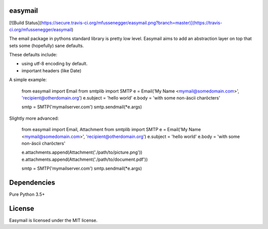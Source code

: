 easymail
========

[![Build Status](https://secure.travis-ci.org/mfussenegger/easymail.png?branch=master)](https://travis-ci.org/mfussenegger/easymail)

The email package in pythons standard library is pretty low level.
Easymail aims to add an abstraction layer on top that sets some (hopefully) sane
defaults.

These defaults include:

* using utf-8 encoding by default. 
* important headers (like Date)


A simple example:

    from easymail import Email
    from smtplib import SMTP
    e = Email('My Name <mymail@somedomain.com>', 'recipient@otherdomain.org')
    e.subject = 'hello world'
    e.body = 'with some non-äscii charöcters'

    smtp = SMTP('mymailserver.com')
    smtp.sendmail(*e.args)

Slightly more advanced:

    from easymail import Email, Attachment
    from smtplib import SMTP
    e = Email('My Name <mymail@somedomain.com>', 'recipient@otherdomain.org')
    e.subject = 'hello world'
    e.body = 'with some non-äscii charöcters'

    e.attachments.append(Attachment('./path/to/picture.png'))
    e.attachments.append(Attachment('./path/to/document.pdf'))

    smtp = SMTP('mymailserver.com')
    smtp.sendmail(*e.args)


Dependencies
============

Pure Python 3.5+

License
=======

Easymail is licensed under the MIT license.


